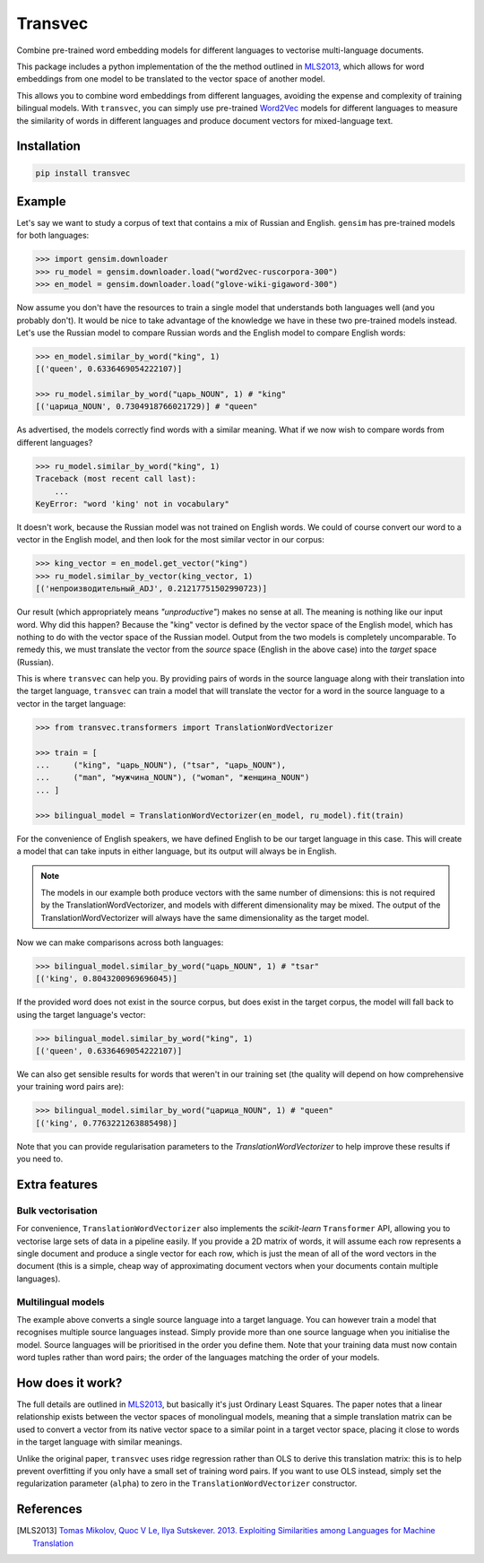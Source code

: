 ========
Transvec
========

Combine pre-trained word embedding models for different languages to vectorise
multi-language documents.

This package includes a python implementation of the the method outlined in `MLS2013`_,
which allows for word embeddings from one model to be translated to the vector space of
another model.

This allows you to combine word embeddings from different languages, avoiding the
expense and complexity of training bilingual models. With ``transvec``, you can simply
use pre-trained `Word2Vec <https://radimrehurek.com/gensim/models/word2vec.html>`_
models for different languages to measure the similarity of words in different
languages and produce document vectors for mixed-language text.

Installation
------------

.. code-block:: bash

    pip install transvec

Example
-------

Let's say we want to study a corpus of text that contains a mix of Russian and English.
``gensim`` has pre-trained models for both languages:

.. code-block:: python

    >>> import gensim.downloader
    >>> ru_model = gensim.downloader.load("word2vec-ruscorpora-300")
    >>> en_model = gensim.downloader.load("glove-wiki-gigaword-300")

Now assume you don't have the resources to train a single model that understands both
languages well (and you probably don't). It would be nice to take advantage of the
knowledge we have in these two pre-trained models instead. Let's use the Russian model
to compare Russian words and the English model to compare English words:

.. code-block:: python

    >>> en_model.similar_by_word("king", 1)
    [('queen', 0.6336469054222107)]

    >>> ru_model.similar_by_word("царь_NOUN", 1) # "king"
    [('царица_NOUN', 0.7304918766021729)] # "queen"

As advertised, the models correctly find words with a similar meaning. What if
we now wish to compare words from different languages?

.. code-block:: python

    >>> ru_model.similar_by_word("king", 1)
    Traceback (most recent call last):
        ...
    KeyError: "word 'king' not in vocabulary"

It doesn't work, because the Russian model was not trained on English words. We could
of course convert our word to a vector in the English model, and then look for the most
similar vector in our corpus:

.. code-block:: python

    >>> king_vector = en_model.get_vector("king")
    >>> ru_model.similar_by_vector(king_vector, 1)
    [('непроизводительный_ADJ', 0.21217751502990723)]

Our result (which appropriately means `"unproductive"`) makes no sense at all. The
meaning is nothing like our input word. Why did this happen? Because the "king" vector
is defined by the vector space of the English model, which has nothing to do with the
vector space of the Russian model. Output from the two models is completely
uncomparable. To remedy this, we must translate the vector from the `source` space
(English in the above case) into the `target` space (Russian).

This is where ``transvec`` can help you. By providing pairs of words in the source
language along with their translation into the target language, ``transvec`` can train a
model that will translate the vector for a word in the source language to a vector in
the target language:

.. code-block:: python

    >>> from transvec.transformers import TranslationWordVectorizer

    >>> train = [
    ...     ("king", "царь_NOUN"), ("tsar", "царь_NOUN"),
    ...     ("man", "мужчина_NOUN"), ("woman", "женщина_NOUN")
    ... ]

    >>> bilingual_model = TranslationWordVectorizer(en_model, ru_model).fit(train)

For the convenience of English speakers, we have defined English to be our target
language in this case. This will create a model that can take inputs in either language,
but its output will always be in English.

.. note::
    The models in our example both produce vectors with the same number of dimensions:
    this is not required by the TranslationWordVectorizer, and models with different
    dimensionality may be mixed. The output of the TranslationWordVectorizer will
    always have the same dimensionality as the target model.

Now we can make comparisons across both languages:

.. code-block:: python

    >>> bilingual_model.similar_by_word("царь_NOUN", 1) # "tsar"
    [('king', 0.8043200969696045)]

If the provided word does not exist in the source corpus, but does exist in the target
corpus, the model will fall back to using the target language's vector:

.. code-block:: python

    >>> bilingual_model.similar_by_word("king", 1)
    [('queen', 0.6336469054222107)]

We can also get sensible results for words that weren't in our training set (the
quality will depend on how comprehensive your training word pairs are):

.. code-block:: python

    >>> bilingual_model.similar_by_word("царица_NOUN", 1) # "queen"
    [('king', 0.7763221263885498)]

Note that you can provide regularisation parameters to the `TranslationWordVectorizer`
to help improve these results if you need to.


Extra features
--------------

Bulk vectorisation
++++++++++++++++++

For convenience, ``TranslationWordVectorizer`` also implements the `scikit-learn`
``Transformer`` API, allowing you to vectorise large sets of data in a pipeline easily.
If you provide a 2D matrix of words, it will assume each row represents a single
document and produce a single vector for each row, which is just the mean of all of the
word vectors in the document (this is a simple, cheap way of approximating document
vectors when your documents contain multiple languages).

Multilingual models
+++++++++++++++++++

The example above converts a single source language into a target language. You can
however train a model that recognises multiple source languages instead. Simply provide
more than one source language when you initialise the model. Source languages will be
prioritised in the order you define them. Note that your training data must now contain
word tuples rather than word pairs; the order of the languages matching the order of
your models.

How does it work?
-----------------

The full details are outlined in `MLS2013`_, but basically it's just Ordinary Least
Squares. The paper notes that a linear relationship exists between the vector spaces of
monolingual models, meaning that a simple translation matrix can be used to convert a
vector from its native vector space to a similar point in a target vector space, placing
it close to words in the target language with similar meanings.

Unlike the original paper, ``transvec`` uses ridge regression rather than OLS to derive
this translation matrix: this is to help prevent overfitting if you only have a small
set of training word pairs. If you want to use OLS instead, simply set the
regularization parameter (``alpha``) to zero in the ``TranslationWordVectorizer``
constructor.

References
----------

.. [MLS2013] `Tomas Mikolov, Quoc V Le, Ilya Sutskever. 2013.
        Exploiting Similarities among Languages for Machine Translation
        <https://arxiv.org/pdf/1309.4168.pdf>`_
